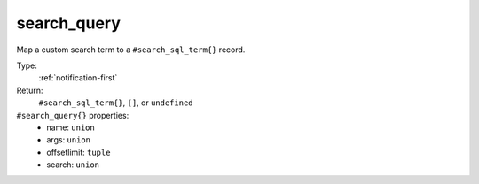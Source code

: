 .. _search_query:

search_query
^^^^^^^^^^^^

Map a custom search term to a ``#search_sql_term{}`` record. 


Type: 
    :ref:`notification-first`

Return: 
    ``#search_sql_term{}``, ``[]``, or ``undefined``

``#search_query{}`` properties:
    - name: ``union``
    - args: ``union``
    - offsetlimit: ``tuple``
    - search: ``union``

